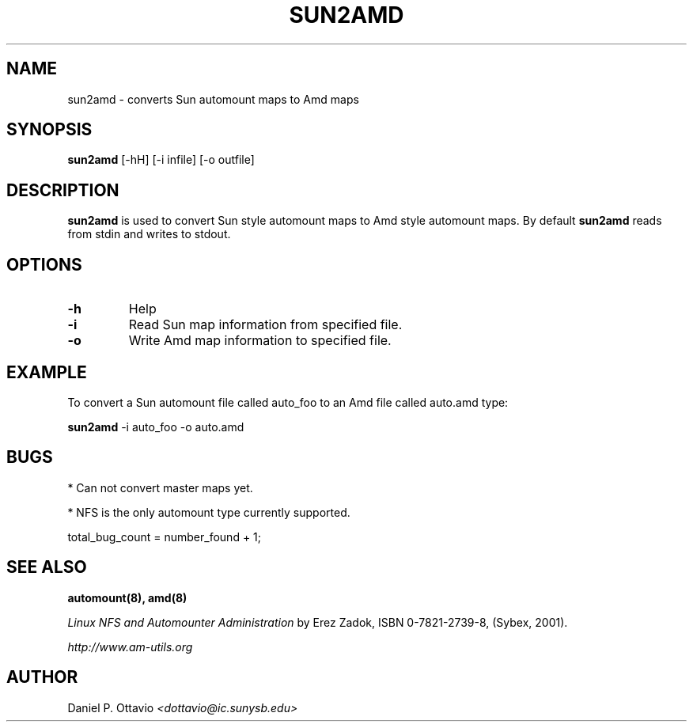 .\"
.\" Copyright (c) 1997-2006 Erez Zadok
.\" Copyright (c) 2005 Daniel P. Ottavio
.\" Copyright (c) 1990 Jan-Simon Pendry
.\" Copyright (c) 1990 Imperial College of Science, Technology & Medicine
.\" Copyright (c) 1990 The Regents of the University of California.
.\" All rights reserved.
.\"
.\" This code is derived from software contributed to Berkeley by
.\" Jan-Simon Pendry at Imperial College, London.
.\"
.\" Redistribution and use in source and binary forms, with or without
.\" modification, are permitted provided that the following conditions
.\" are met:
.\" 1. Redistributions of source code must retain the above copyright
.\"    notice, this list of conditions and the following disclaimer.
.\" 2. Redistributions in binary form must reproduce the above copyright
.\"    notice, this list of conditions and the following disclaimer in the
.\"    documentation and/or other materials provided with the distribution.
.\" 3. All advertising materials mentioning features or use of this software
.\"    must display the following acknowledgment:
.\"      This product includes software developed by the University of
.\"      California, Berkeley and its contributors.
.\" 4. Neither the name of the University nor the names of its contributors
.\"    may be used to endorse or promote products derived from this software
.\"    without specific prior written permission.
.\"
.\" THIS SOFTWARE IS PROVIDED BY THE REGENTS AND CONTRIBUTORS ``AS IS'' AND
.\" ANY EXPRESS OR IMPLIED WARRANTIES, INCLUDING, BUT NOT LIMITED TO, THE
.\" IMPLIED WARRANTIES OF MERCHANTABILITY AND FITNESS FOR A PARTICULAR PURPOSE
.\" ARE DISCLAIMED.  IN NO EVENT SHALL THE REGENTS OR CONTRIBUTORS BE LIABLE
.\" FOR ANY DIRECT, INDIRECT, INCIDENTAL, SPECIAL, EXEMPLARY, OR CONSEQUENTIAL
.\" DAMAGES (INCLUDING, BUT NOT LIMITED TO, PROCUREMENT OF SUBSTITUTE GOODS
.\" OR SERVICES; LOSS OF USE, DATA, OR PROFITS; OR BUSINESS INTERRUPTION)
.\" HOWEVER CAUSED AND ON ANY THEORY OF LIABILITY, WHETHER IN CONTRACT, STRICT
.\" LIABILITY, OR TORT (INCLUDING NEGLIGENCE OR OTHERWISE) ARISING IN ANY WAY
.\" OUT OF THE USE OF THIS SOFTWARE, EVEN IF ADVISED OF THE POSSIBILITY OF
.\" SUCH DAMAGE.
.\"
.\"
.\" File: am-utils/amd/sun2amd.8
.\"
.TH SUN2AMD 8L "14 August 2005"

.SH NAME
sun2amd \- converts Sun automount maps to Amd maps

.SH SYNOPSIS
.B sun2amd
[-hH] [-i infile] [-o outfile]

.SH DESCRIPTION
.B sun2amd
is used to convert Sun style automount maps to Amd style automount
maps.  By default
.B sun2amd
reads from stdin and writes to stdout.

.SH OPTIONS
.TP
.B -h
Help
.TP
.B -i
Read Sun map information from specified file.
.TP
.B -o
Write Amd map information to specified file.

.SH EXAMPLE
To convert a Sun automount file called auto_foo to an Amd file called
auto.amd type:

.B sun2amd
-i auto_foo -o auto.amd

.SH BUGS
* Can not convert master maps yet.

* NFS is the only automount type currently supported.

total_bug_count = number_found + 1;

.SH "SEE ALSO"
.BR automount(8),
.BR amd(8)

.I "Linux NFS and Automounter Administration"
by Erez Zadok, ISBN 0-7821-2739-8, (Sybex, 2001).
.LP
.I http://www.am-utils.org
.LP

.SH AUTHOR
Daniel P. Ottavio
.I <dottavio@ic.sunysb.edu>
